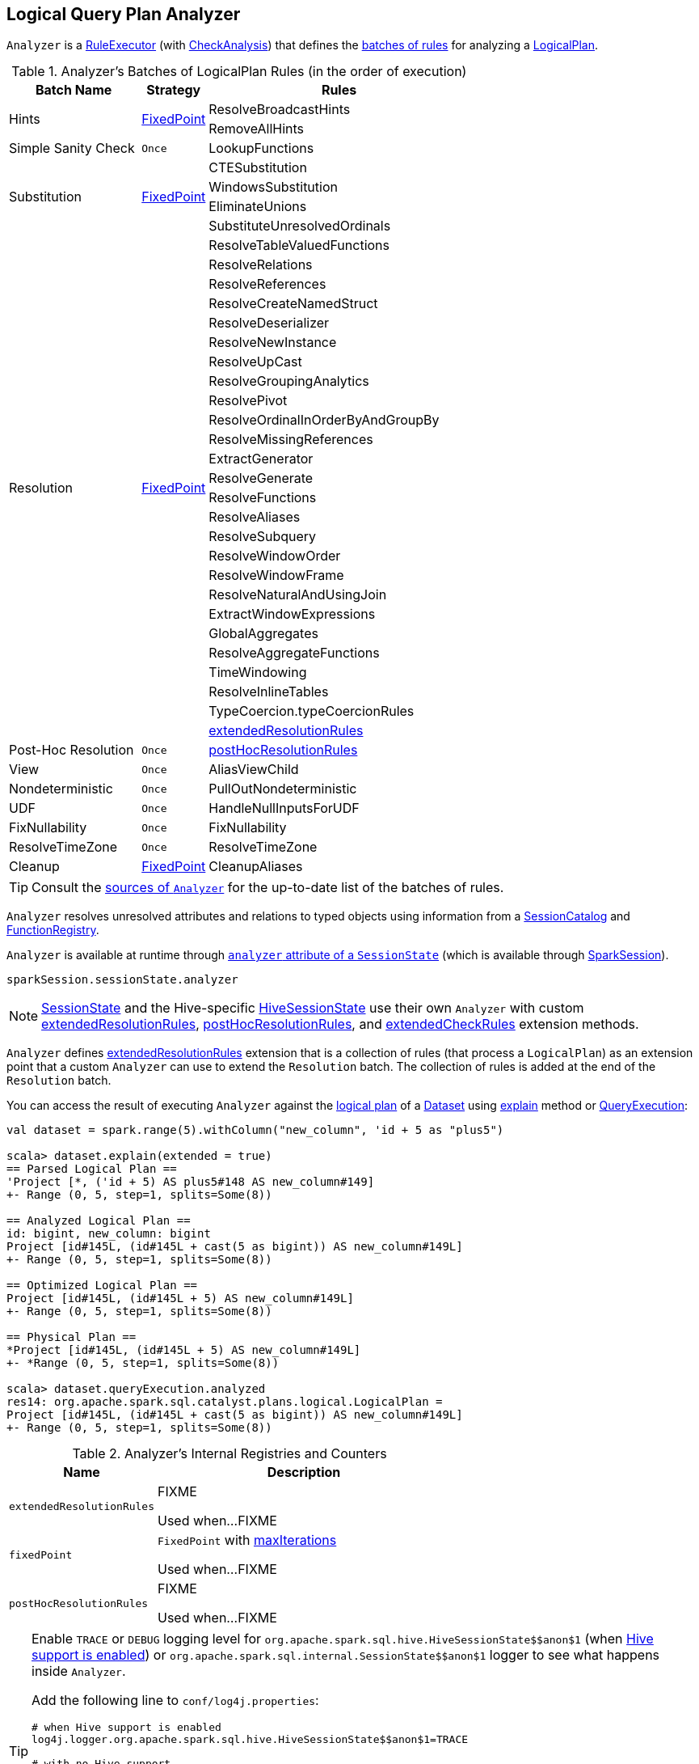 == [[Analyzer]] Logical Query Plan Analyzer

`Analyzer` is a link:spark-sql-catalyst-RuleExecutor.adoc[RuleExecutor] (with link:spark-sql-catalyst-analyzer-CheckAnalysis.adoc[CheckAnalysis]) that defines the <<batches, batches of rules>> for analyzing a link:spark-sql-LogicalPlan.adoc[LogicalPlan].

[[batches]]
.Analyzer's Batches of LogicalPlan Rules (in the order of execution)
[cols="2,1,4",options="header",width="100%"]
|===
^.^| Batch Name
^.^| Strategy
| Rules

.2+^.^| [[Hints]] Hints
.2+^.^| <<fixedPoint, FixedPoint>>
| ResolveBroadcastHints
| RemoveAllHints

^.^| Simple Sanity Check
^.^| `Once`
| LookupFunctions

.4+^.^| [[Substitution]] Substitution
.4+^.^| <<fixedPoint, FixedPoint>>
| CTESubstitution
| WindowsSubstitution
| EliminateUnions
| SubstituteUnresolvedOrdinals

.26+^.^| [[Resolution]] Resolution
.26+^.^| <<fixedPoint, FixedPoint>>
| ResolveTableValuedFunctions
| ResolveRelations
| ResolveReferences
| ResolveCreateNamedStruct
| ResolveDeserializer
| ResolveNewInstance
| ResolveUpCast
| ResolveGroupingAnalytics
| ResolvePivot
| ResolveOrdinalInOrderByAndGroupBy
| ResolveMissingReferences
| ExtractGenerator
| ResolveGenerate
| ResolveFunctions
| ResolveAliases
| ResolveSubquery
| ResolveWindowOrder
| ResolveWindowFrame
| ResolveNaturalAndUsingJoin
| ExtractWindowExpressions
| GlobalAggregates
| ResolveAggregateFunctions
| TimeWindowing
| ResolveInlineTables
| TypeCoercion.typeCoercionRules
| <<extendedResolutionRules, extendedResolutionRules>>

^.^| Post-Hoc Resolution
^.^| `Once`
| <<postHocResolutionRules, postHocResolutionRules>>

^.^| View
^.^| `Once`
| AliasViewChild

^.^| Nondeterministic
^.^| `Once`
| PullOutNondeterministic

^.^| UDF
^.^| `Once`
| HandleNullInputsForUDF

^.^| FixNullability
^.^| `Once`
| FixNullability

^.^| ResolveTimeZone
^.^| `Once`
| ResolveTimeZone

^.^| [[Cleanup]] Cleanup
^.^| <<fixedPoint, FixedPoint>>
| CleanupAliases
|===

TIP: Consult the https://github.com/apache/spark/blob/master/sql/catalyst/src/main/scala/org/apache/spark/sql/catalyst/analysis/Analyzer.scala#L116-L167[sources of `Analyzer`] for the up-to-date list of the batches of rules.

`Analyzer` resolves unresolved attributes and relations to typed objects using information from a link:spark-sql-SessionCatalog.adoc[SessionCatalog] and link:spark-sql-FunctionRegistry.adoc[FunctionRegistry].

`Analyzer` is available at runtime through link:spark-sql-sessionstate.adoc#analyzer[`analyzer` attribute of a `SessionState`] (which is available through link:spark-sql-sparksession.adoc[SparkSession]).

[source, scala]
----
sparkSession.sessionState.analyzer
----

NOTE: link:spark-sql-sessionstate.adoc[SessionState] and the Hive-specific link:spark-sql-HiveSessionState.adoc[HiveSessionState] use their own `Analyzer` with custom <<extendedResolutionRules, extendedResolutionRules>>, <<postHocResolutionRules, postHocResolutionRules>>, and <<extendedCheckRules, extendedCheckRules>> extension methods.

`Analyzer` defines <<extendedResolutionRules, extendedResolutionRules>> extension that is a collection of rules (that process a `LogicalPlan`) as an extension point that a custom `Analyzer` can use to extend the `Resolution` batch. The collection of rules is added at the end of the `Resolution` batch.

You can access the result of executing `Analyzer` against the link:spark-sql-LogicalPlan.adoc[logical plan] of a link:spark-sql-dataset.adoc[Dataset] using link:spark-sql-dataset.adoc#explain[explain] method or link:spark-sql-query-execution.adoc[QueryExecution]:

[source, scala]
----
val dataset = spark.range(5).withColumn("new_column", 'id + 5 as "plus5")

scala> dataset.explain(extended = true)
== Parsed Logical Plan ==
'Project [*, ('id + 5) AS plus5#148 AS new_column#149]
+- Range (0, 5, step=1, splits=Some(8))

== Analyzed Logical Plan ==
id: bigint, new_column: bigint
Project [id#145L, (id#145L + cast(5 as bigint)) AS new_column#149L]
+- Range (0, 5, step=1, splits=Some(8))

== Optimized Logical Plan ==
Project [id#145L, (id#145L + 5) AS new_column#149L]
+- Range (0, 5, step=1, splits=Some(8))

== Physical Plan ==
*Project [id#145L, (id#145L + 5) AS new_column#149L]
+- *Range (0, 5, step=1, splits=Some(8))

scala> dataset.queryExecution.analyzed
res14: org.apache.spark.sql.catalyst.plans.logical.LogicalPlan =
Project [id#145L, (id#145L + cast(5 as bigint)) AS new_column#149L]
+- Range (0, 5, step=1, splits=Some(8))
----

[[internal-registries]]
.Analyzer's Internal Registries and Counters
[cols="1,2",options="header",width="100%"]
|===
| Name
| Description

| [[extendedResolutionRules]] `extendedResolutionRules`
| FIXME

Used when...FIXME

| [[fixedPoint]] `fixedPoint`
| `FixedPoint` with <<maxIterations, maxIterations>>

Used when...FIXME

| [[postHocResolutionRules]] `postHocResolutionRules`
| FIXME

Used when...FIXME
|===

[TIP]
====
Enable `TRACE` or `DEBUG` logging level for `pass:[org.apache.spark.sql.hive.HiveSessionState$$anon$1]` (when link:spark-sql-sparksession.adoc#enableHiveSupport[Hive support is enabled]) or `pass:[org.apache.spark.sql.internal.SessionState$$anon$1]` logger to see what happens inside `Analyzer`.

Add the following line to `conf/log4j.properties`:

```
# when Hive support is enabled
log4j.logger.org.apache.spark.sql.hive.HiveSessionState$$anon$1=TRACE

# with no Hive support
log4j.logger.org.apache.spark.sql.internal.SessionState$$anon$1=TRACE
```

Refer to link:spark-logging.adoc[Logging].

---

The reason for such weird-looking logger names is that `analyzer` attribute is created as an anonymous subclass of `Analyzer` class in the respective `SessionStates`.
====

=== [[resolver]] `resolver` Method

CAUTION: FIXME

=== [[creating-instance]] Creating Analyzer Instance

`Analyzer` takes the following when created:

* [[catalog]] link:spark-sql-SessionCatalog.adoc[SessionCatalog]
* [[conf]] link:spark-sql-catalyst-CatalystConf.adoc[CatalystConf]
* [[maxIterations]] Number of iterations before <<fixedPoint, FixedPoint>> rule batches have converged (i.e. <<Hints, Hints>>, <<Substitution, Substitution>>, <<Resolution, Resolution>> and <<Cleanup, Cleanup>>)

`Analyzer` initializes the <<internal-registries, internal registries and counters>>.

NOTE: `Analyzer` can also be created without specifying the <<maxIterations, maxIterations>> which is then configured using link:spark-sql-catalyst-CatalystConf.adoc#optimizerMaxIterations[optimizerMaxIterations] configuration setting.
